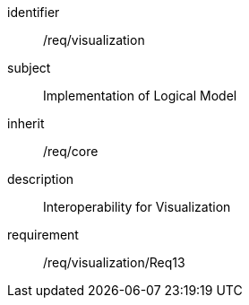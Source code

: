 
[requirements_class]
====
[%metadata]
identifier:: /req/visualization
subject:: Implementation of Logical Model
inherit:: /req/core
description:: Interoperability for Visualization

requirement:: /req/visualization/Req13
====
